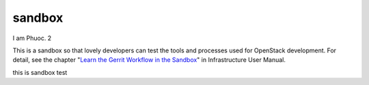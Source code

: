 sandbox
=======

I am Phuoc. 2

This is a sandbox so that lovely developers can test the tools
and processes used for OpenStack development.
For detail, see the chapter "`Learn the Gerrit Workflow in the
Sandbox <https://docs.openstack.org/infra/manual/sandbox.html>`_"
in Infrastructure User Manual.


this is sandbox test
